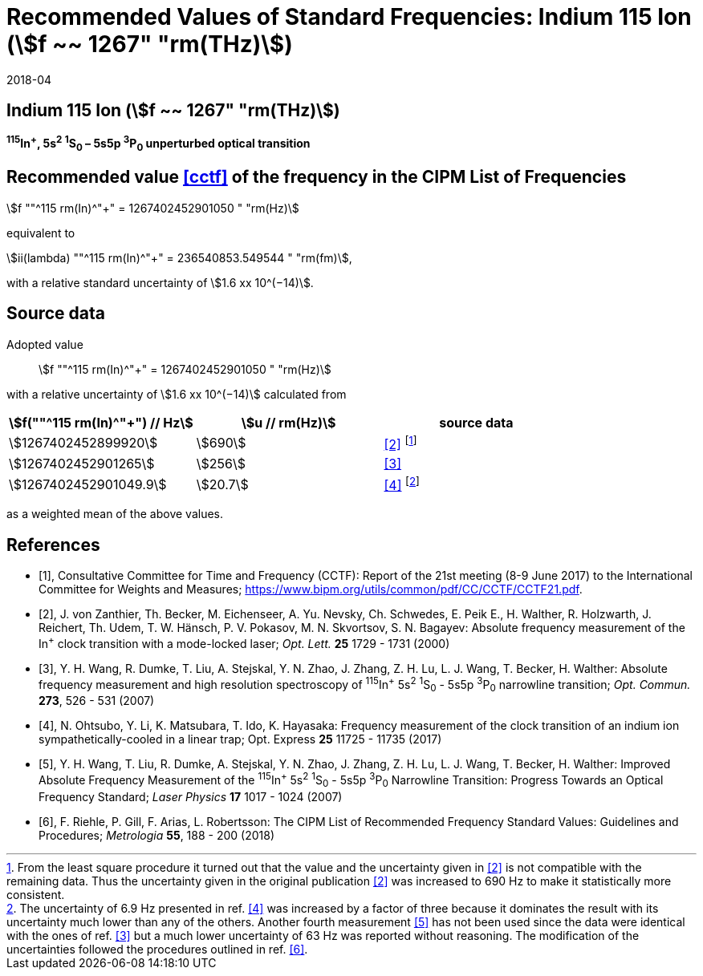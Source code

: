 = Recommended Values of Standard Frequencies: Indium 115 Ion (stem:[f ~~ 1267" "rm(THz)])
:appendix-id: 2
:partnumber: 2.1
:edition: 9
:copyright-year: 2017
:language: en
:docnumber: SI MEP M REC 1267THz
:title-appendix-en: Recommended values of standard frequencies for applications including the practical realization of the metre and secondary representations of the second
:title-appendix-fr: Valeurs recommandées des fréquences étalons destinées à la mise en pratique de la définition du mètre et aux représentations secondaires de la seconde
:title-part-en: Indium 115 Ion (stem:[f ~~ 1267" "rm(THz)])
:title-part-fr: Indium 115 Ion (stem:[f ~~ 1267" "rm(THz)])
:title-en: The International System of Units
:title-fr: Le système international d’unités
:doctype: mise-en-pratique
:committee-acronym: CCL-CCTF-WGFS
:committee-en: CCL-CCTF Frequency Standards Working Group
:si-aspect: m_c_deltanu
:docstage: in-force
:confirmed-date: 2017-06
:revdate: 2018-04
:docsubstage: 60
:imagesdir: images
:mn-document-class: bipm
:mn-output-extensions: xml,html,pdf,rxl
:local-cache-only:
:data-uri-image:

== Indium 115 Ion (stem:[f ~~ 1267" "rm(THz)])

*^115^In^+^, 5s^2^ ^1^S~0~ – 5s5p ^3^P~0~ unperturbed optical transition*

== Recommended value <<cctf>> of the frequency in the CIPM List of Frequencies

stem:[f ""^115 rm(In)^"+" = 1267402452901050 " "rm(Hz)]

equivalent to

stem:[ii(lambda) ""^115 rm(In)^"+" = 236540853.549544 " "rm(fm)],

with a relative standard uncertainty of stem:[1.6 xx 10^(−14)].

== Source data

Adopted value:: stem:[f ""^115 rm(In)^"+" = 1267402452901050 " "rm(Hz)]

with a relative uncertainty of stem:[1.6 xx 10^(−14)] calculated from

[%unnumbered]
|===
| stem:[f(""^115 rm(In)^"+") // Hz] | stem:[u // rm(Hz)] | source data

| stem:[1267402452899920] | stem:[690] | <<zanthier>> footnote:[From the least square procedure it turned out that the value and the uncertainty given in <<zanthier>> is not compatible with the remaining data. Thus the uncertainty given in the original publication <<zanthier>> was increased to 690 Hz to make it statistically more consistent.]
| stem:[1267402452901265] | stem:[256] | <<wang_dumke>>
| stem:[1267402452901049.9] | stem:[20.7] | <<ohtsubo>> footnote:[The uncertainty of 6.9 Hz presented in ref. <<ohtsubo>> was increased by a factor of three because it dominates the result with its uncertainty much lower than any of the others. Another fourth measurement <<wang_liu>> has not been used since the data were identical with the ones of ref. <<wang_dumke>> but a much lower uncertainty of 63 Hz was reported without reasoning. The modification of the uncertainties followed the procedures outlined in ref. <<riehle>>.]

|===

as a weighted mean of the above values.

[bibliography]
== References

* [[[cctf,1]]], Consultative Committee for Time and Frequency (CCTF): Report of the 21st meeting (8-9 June 2017) to the International Committee for Weights and Measures; https://www.bipm.org/utils/common/pdf/CC/CCTF/CCTF21.pdf.

* [[[zanthier,2]]], J. von Zanthier, Th. Becker, M. Eichenseer, A. Yu. Nevsky, Ch. Schwedes, E. Peik E., H. Walther, R. Holzwarth, J. Reichert, Th. Udem, T. W. Hänsch, P. V. Pokasov, M. N. Skvortsov, S. N. Bagayev: Absolute frequency measurement of the In^+^ clock transition with a mode-locked laser; _Opt. Lett._ *25* 1729 - 1731 (2000)

* [[[wang_dumke,3]]], Y. H. Wang, R. Dumke, T. Liu, A. Stejskal, Y. N. Zhao, J. Zhang, Z. H. Lu, L. J. Wang, T. Becker, H. Walther: Absolute frequency measurement and high resolution spectroscopy of ^115^In^+^ 5s^2^ ^1^S~0~ - 5s5p ^3^P~0~ narrowline transition; _Opt. Commun._ *273*, 526 - 531 (2007)

* [[[ohtsubo,4]]], N. Ohtsubo, Y. Li, K. Matsubara, T. Ido, K. Hayasaka: Frequency measurement of the clock transition of an indium ion sympathetically-cooled in a linear trap; Opt. Express *25* 11725 - 11735 (2017)

* [[[wang_liu,5]]], Y. H. Wang, T. Liu, R. Dumke, A. Stejskal, Y. N. Zhao, J. Zhang, Z. H. Lu, L. J. Wang, T. Becker, H. Walther: Improved Absolute Frequency Measurement of the ^115^In^+^ 5s^2^ ^1^S~0~ - 5s5p ^3^P~0~ Narrowline Transition: Progress Towards an Optical Frequency Standard; _Laser Physics_ *17* 1017 - 1024 (2007)

* [[[riehle,6]]], F. Riehle, P. Gill, F. Arias, L. Robertsson: The CIPM List of Recommended Frequency Standard Values: Guidelines and Procedures; _Metrologia_ *55*, 188 - 200 (2018)
